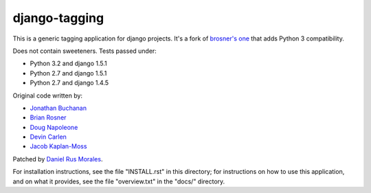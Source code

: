 django-tagging
==============

This is a generic tagging application for django projects. It's a fork of `brosner's one <https://github.com/brosner/django-tagging>`_ that adds Python 3 compatibility. 

Does not contain sweeteners. Tests passed under:

* Python 3.2 and django 1.5.1
* Python 2.7 and django 1.5.1
* Python 2.7 and django 1.4.5

Original code written by:

* `Jonathan Buchanan <https://github.com/insin>`_
* `Brian Rosner <https://github.com/brosner>`_
* `Doug Napoleone <https://github.com/dougn>`_
* `Devin Carlen <https://github.com/devcamcar>`_
* `Jacob Kaplan-Moss <https://github.com/jacobian>`_

Patched by `Daniel Rus Morales <https://github.com/danirus>`_.

For installation instructions, see the file "INSTALL.rst" in this
directory; for instructions on how to use this application, and on
what it provides, see the file "overview.txt" in the "docs/"
directory.
